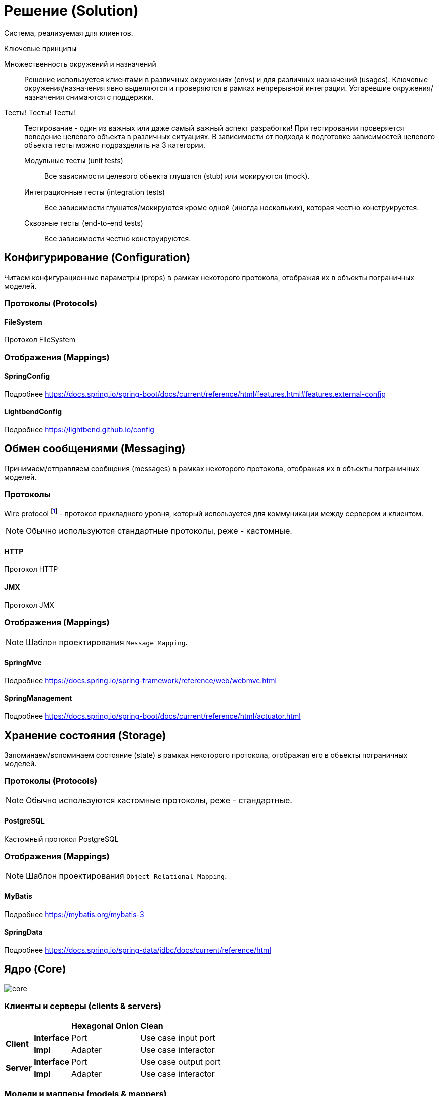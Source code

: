 = Решение (Solution)

Система, реализуемая для клиентов.

.Ключевые принципы
****
Множественность окружений и назначений::
Решение используется клиентами в различных окружениях (envs) и для различных назначений (usages). Ключевые окружения/назначения явно выделяются и проверяются в рамках непрерывной интеграции. Устаревшие окружения/назначения снимаются с поддержки.

Тесты! Тесты! Тесты!::
Тестирование - один из важных или даже самый важный аспект разработки! При тестировании проверяется поведение целевого объекта в различных ситуациях. В зависимости от подхода к подготовке зависимостей целевого объекта тесты можно подразделить на 3 категории.
Модульные тесты (unit tests):::
Все зависимости целевого объекта глушатся (stub) или мокируются (mock).
Интеграционные тесты (integration tests):::
Все зависимости глушатся/мокируются кроме одной (иногда нескольких), которая честно конструируется.
Сквозные тесты (end-to-end tests):::
Все зависимости честно конструируются.
****

== Конфигурирование (Configuration)

Читаем конфигурационные параметры (props) в рамках некоторого протокола, отображая их в объекты пограничных моделей.

=== Протоколы (Protocols)

==== FileSystem

Протокол FileSystem

=== Отображения (Mappings)

==== SpringConfig

Подробнее https://docs.spring.io/spring-boot/docs/current/reference/html/features.html#features.external-config

==== LightbendConfig

Подробнее https://lightbend.github.io/config

== Обмен сообщениями (Messaging)

Принимаем/отправляем сообщения (messages) в рамках некоторого протокола, отображая их в объекты пограничных моделей.

=== Протоколы

Wire protocol footnote:[Подробнее https://en.wikipedia.org/wiki/Wire_protocol] - протокол прикладного уровня, который используется для коммуникации между сервером и клиентом.

NOTE: Обычно используются стандартные протоколы, реже - кастомные.

==== HTTP

Протокол HTTP

==== JMX

Протокол JMX

=== Отображения (Mappings)

NOTE: Шаблон проектирования `Message Mapping`.

==== SpringMvc

Подробнее https://docs.spring.io/spring-framework/reference/web/webmvc.html

==== SpringManagement

Подробнее https://docs.spring.io/spring-boot/docs/current/reference/html/actuator.html

== Хранение состояния (Storage)

Запоминаем/вспоминаем состояние (state) в рамках некоторого протокола, отображая его в объекты пограничных моделей.

=== Протоколы (Protocols)

NOTE: Обычно используются кастомные протоколы, реже - стандартные.

==== PostgreSQL

Кастомный протокол PostgreSQL

=== Отображения (Mappings)

NOTE: Шаблон проектирования `Object-Relational Mapping`.

==== MyBatis

Подробнее https://mybatis.org/mybatis-3

==== SpringData

Подробнее https://docs.spring.io/spring-data/jdbc/docs/current/reference/html

== Ядро (Core)

image::solution/core.png[]

=== Клиенты и серверы (clients & servers)

[%noheader]
[%autowidth]
|===
2.+| ^s|Hexagonal ^s| Onion ^s| Clean

.2+s|Client
s|Interface
2.+|Port
|Use case input port

s|Impl
2.+|Adapter
|Use case interactor

.2+s|Server
s|Interface
2.+|Port
|Use case output port

s|Impl
2.+|Adapter
|Use case interactor
|===

=== Модели и мапперы (models & mappers)

=== Сервисы (services)
